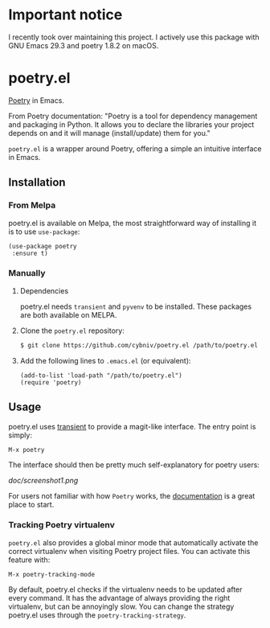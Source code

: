 [[https://github.com/cybniv/poetry.el/blob/master/LICENSE][https://img.shields.io/badge/license-GPL-brightgreen.svg]]
[[https://www.python.org/download][https://img.shields.io/badge/python-3.7+-blue.svg]]
[[https://melpa.org/#/poetry][file:https://melpa.org/packages/poetry-badge.svg]]
[[https://stable.melpa.org/#/poetry][file:https://stable.melpa.org/packages/poetry-badge.svg]]

* *Important notice*

I recently took over maintaining this project. I actively use this package with GNU Emacs 29.3 and poetry 1.8.2 on macOS.

* poetry.el

[[https://python-poetry.org][Poetry]] in Emacs.

  From Poetry documentation:
  "Poetry is a tool for dependency management and packaging in Python. It allows you to declare the libraries your project depends on and it will manage (install/update) them for you."

  ~poetry.el~ is a wrapper around Poetry, offering a simple an intuitive interface in Emacs.

** Installation

*** From Melpa

poetry.el is available on Melpa, the most straightforward way of installing it is to use ~use-package~:

#+BEGIN_SRC elisp
(use-package poetry
 :ensure t)
#+END_SRC

*** Manually

   1. Dependencies

      poetry.el needs ~transient~ and ~pyvenv~ to be installed.
      These packages are both available on MELPA.

   2. Clone the ~poetry.el~ repository:

      #+BEGIN_SRC bash
      $ git clone https://github.com/cybniv/poetry.el /path/to/poetry.el
      #+END_SRC

   3. Add the following lines to ~.emacs.el~ (or equivalent):

      #+BEGIN_SRC elisp
      (add-to-list 'load-path "/path/to/poetry.el")
      (require 'poetry)
      #+END_SRC


** Usage

   poetry.el uses [[https://github.com/magit/transient][transient]] to provide a magit-like interface.
   The entry point is simply:
   #+BEGIN_SRC elisp
M-x poetry
   #+END_SRC
   The interface should then be pretty much self-explanatory for poetry users:

   #+attr_html: :width 400px
   [[doc/screenshot1.png]]

   For users not familiar with how ~Poetry~ works, the [[https://python-poetry.org/docs/][documentation]] is a great place to start.


*** Tracking Poetry virtualenv
    ~poetry.el~ also provides a global minor mode that automatically activate the correct virtualenv when visiting Poetry project files.
    You can activate this feature with:
    #+BEGIN_SRC elisp
M-x poetry-tracking-mode
    #+END_SRC

    By default, poetry.el checks if the virtualenv needs to be updated after every command. It has the advantage of always providing the right virtualenv, but can be annoyingly slow. You can change the strategy poetry.el uses through the ~poetry-tracking-strategy~.
